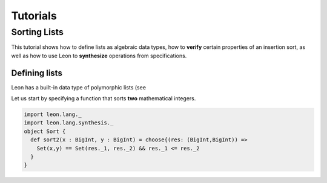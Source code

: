 .. _tutorial:

Tutorials
=========

Sorting Lists
-------------

This tutorial shows how to define lists as algebraic data
types, how to **verify** certain properties of an insertion
sort, as well as how to use Leon to **synthesize**
operations from specifications.

Defining lists
^^^^^^^^^^^^^^

Leon has a built-in data type of polymorphic lists (see 

Let us start by specifying a function that sorts **two**
mathematical integers.

.. code-block:: scala

  import leon.lang._
  import leon.lang.synthesis._
  object Sort {
    def sort2(x : BigInt, y : BigInt) = choose{(res: (BigInt,BigInt)) =>
      Set(x,y) == Set(res._1, res._2) && res._1 <= res._2
    }
  }

